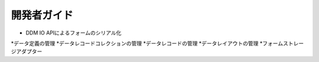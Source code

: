 開発者ガイド
===============

* DDM IO APIによるフォームのシリアル化
*データ定義の管理
*データレコードコレクションの管理
*データレコードの管理
*データレイアウトの管理
*フォームストレージアダプター